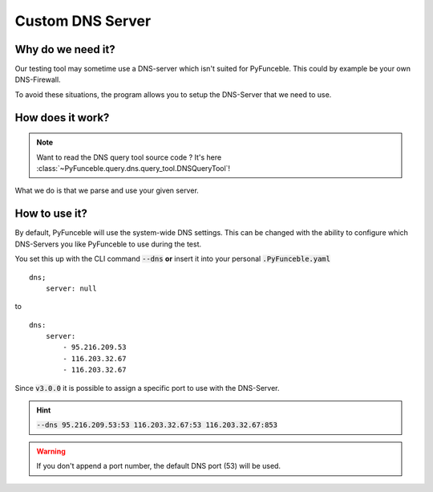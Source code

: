 Custom DNS Server
-----------------

Why do we need it?
^^^^^^^^^^^^^^^^^^

Our testing tool may sometime use a DNS-server which isn't
suited for PyFunceble. This could by example be your own DNS-Firewall.

To avoid these situations, the program allows you to setup the DNS-Server that
we need to use.

How does it work?
^^^^^^^^^^^^^^^^^

.. note::
    Want to read the DNS query tool source code ?
    It's here :class:`~PyFunceble.query.dns.query_tool.DNSQueryTool`!

What we do is that we parse and use your given server.

How to use it?
^^^^^^^^^^^^^^

By default, PyFunceble will use the system-wide DNS settings. This can be
changed with the ability to configure which DNS-Servers you like PyFunceble to
use during the test.

You set this up with the CLI command :code:`--dns` **or** insert it into your
personal :code:`.PyFunceble.yaml`

::

    dns;
        server: null

to

::

    dns:
        server:
            - 95.216.209.53
            - 116.203.32.67
            - 116.203.32.67


Since :code:`v3.0.0` it is possible to assign a specific port to use with the
DNS-Server.

.. hint::

    :code:`--dns 95.216.209.53:53 116.203.32.67:53 116.203.32.67:853`

.. warning::
    If you don't append a port number, the default DNS port (53) will be used.
